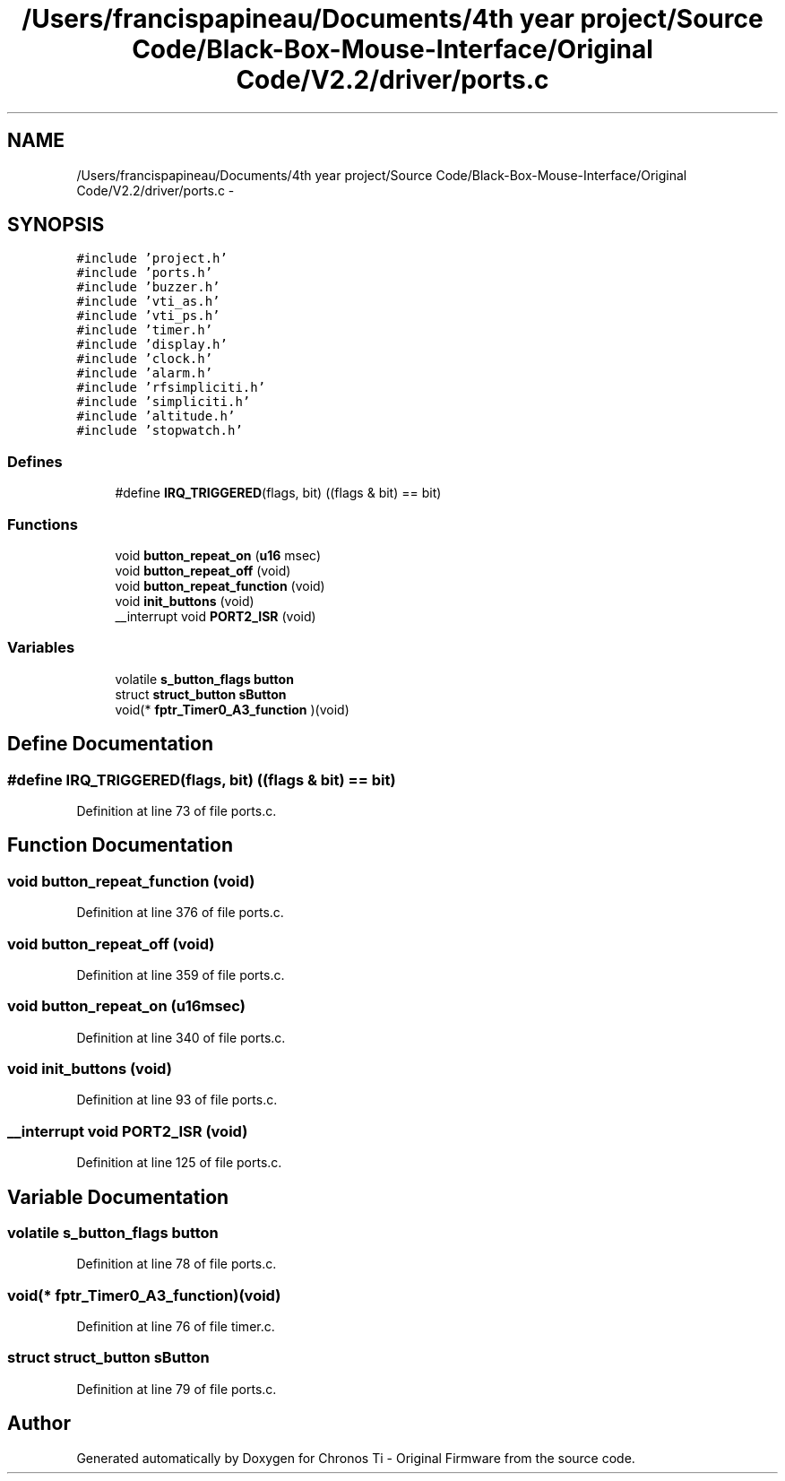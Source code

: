 .TH "/Users/francispapineau/Documents/4th year project/Source Code/Black-Box-Mouse-Interface/Original Code/V2.2/driver/ports.c" 3 "Sat Jun 22 2013" "Version VER 0.0" "Chronos Ti - Original Firmware" \" -*- nroff -*-
.ad l
.nh
.SH NAME
/Users/francispapineau/Documents/4th year project/Source Code/Black-Box-Mouse-Interface/Original Code/V2.2/driver/ports.c \- 
.SH SYNOPSIS
.br
.PP
\fC#include 'project\&.h'\fP
.br
\fC#include 'ports\&.h'\fP
.br
\fC#include 'buzzer\&.h'\fP
.br
\fC#include 'vti_as\&.h'\fP
.br
\fC#include 'vti_ps\&.h'\fP
.br
\fC#include 'timer\&.h'\fP
.br
\fC#include 'display\&.h'\fP
.br
\fC#include 'clock\&.h'\fP
.br
\fC#include 'alarm\&.h'\fP
.br
\fC#include 'rfsimpliciti\&.h'\fP
.br
\fC#include 'simpliciti\&.h'\fP
.br
\fC#include 'altitude\&.h'\fP
.br
\fC#include 'stopwatch\&.h'\fP
.br

.SS "Defines"

.in +1c
.ti -1c
.RI "#define \fBIRQ_TRIGGERED\fP(flags, bit)   ((flags & bit) == bit)"
.br
.in -1c
.SS "Functions"

.in +1c
.ti -1c
.RI "void \fBbutton_repeat_on\fP (\fBu16\fP msec)"
.br
.ti -1c
.RI "void \fBbutton_repeat_off\fP (void)"
.br
.ti -1c
.RI "void \fBbutton_repeat_function\fP (void)"
.br
.ti -1c
.RI "void \fBinit_buttons\fP (void)"
.br
.ti -1c
.RI "__interrupt void \fBPORT2_ISR\fP (void)"
.br
.in -1c
.SS "Variables"

.in +1c
.ti -1c
.RI "volatile \fBs_button_flags\fP \fBbutton\fP"
.br
.ti -1c
.RI "struct \fBstruct_button\fP \fBsButton\fP"
.br
.ti -1c
.RI "void(* \fBfptr_Timer0_A3_function\fP )(void)"
.br
.in -1c
.SH "Define Documentation"
.PP 
.SS "#define \fBIRQ_TRIGGERED\fP(flags, bit)   ((flags & bit) == bit)"
.PP
Definition at line 73 of file ports\&.c\&.
.SH "Function Documentation"
.PP 
.SS "void \fBbutton_repeat_function\fP (void)"
.PP
Definition at line 376 of file ports\&.c\&.
.SS "void \fBbutton_repeat_off\fP (void)"
.PP
Definition at line 359 of file ports\&.c\&.
.SS "void \fBbutton_repeat_on\fP (\fBu16\fPmsec)"
.PP
Definition at line 340 of file ports\&.c\&.
.SS "void \fBinit_buttons\fP (void)"
.PP
Definition at line 93 of file ports\&.c\&.
.SS "__interrupt void \fBPORT2_ISR\fP (void)"
.PP
Definition at line 125 of file ports\&.c\&.
.SH "Variable Documentation"
.PP 
.SS "volatile \fBs_button_flags\fP \fBbutton\fP"
.PP
Definition at line 78 of file ports\&.c\&.
.SS "void(* \fBfptr_Timer0_A3_function\fP)(void)"
.PP
Definition at line 76 of file timer\&.c\&.
.SS "struct \fBstruct_button\fP \fBsButton\fP"
.PP
Definition at line 79 of file ports\&.c\&.
.SH "Author"
.PP 
Generated automatically by Doxygen for Chronos Ti - Original Firmware from the source code\&.
